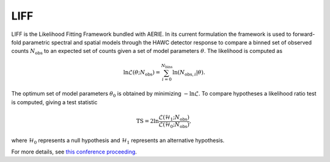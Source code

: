 .. _liff:

LIFF
====

LIFF is the Likelihood Fitting Framework bundled with AERIE. In its current
formulation the framework is used to forward-fold parametric spectral and
spatial models through the HAWC detector response to compare a binned set of
observed counts :math:`N_\text{obs}` to an expected set of counts given a set
of model parameters :math:`\theta`. The likelihood is computed as

.. math::
  \ln{\mathcal{L}(\theta;N_\text{obs})} =
  \sum_{i=0}^{N_\text{bins}}\ln{\left(N_{\text{obs},i}|\theta\right)}.

The optimum set of model parameters :math:`\theta_0` is obtained by minimizing
:math:`-\ln{\mathcal{L}}`. To compare hypotheses a likelihood ratio test is
computed, giving a test statistic

.. math::
  \text{TS} = 2\ln{\frac{\mathcal{L}(\mathcal{H}_1;N_\text{obs})}{\mathcal{L}(\mathcal{H}_0;N_\text{obs})}},

where :math:`\mathcal{H}_0` represents a null hypothesis and
:math:`\mathcal{H}_1` represents an alternative hypothesis.

For more details, see
`this conference proceeding <https://arxiv.org/abs/1508.07479>`_.
